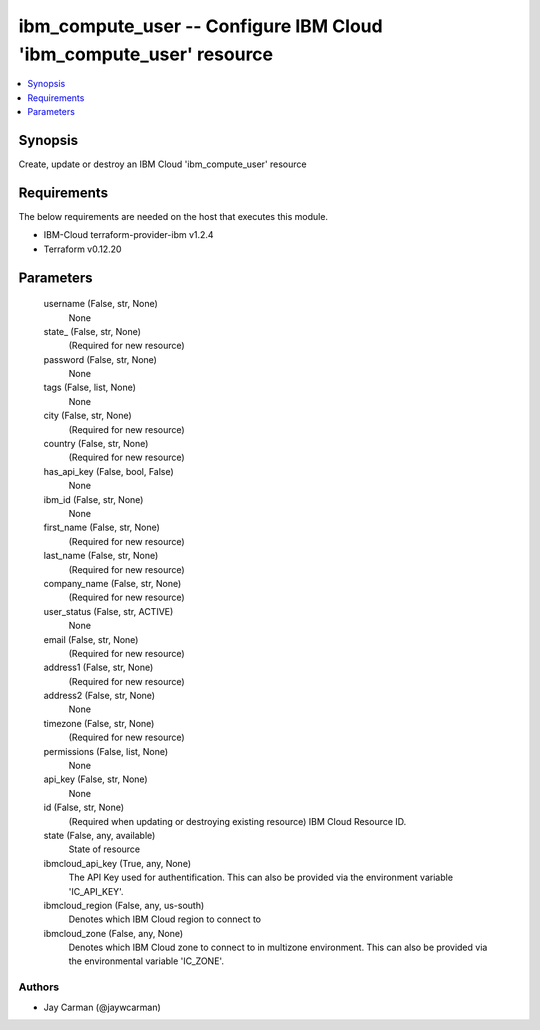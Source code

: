 
ibm_compute_user -- Configure IBM Cloud 'ibm_compute_user' resource
===================================================================

.. contents::
   :local:
   :depth: 1


Synopsis
--------

Create, update or destroy an IBM Cloud 'ibm_compute_user' resource



Requirements
------------
The below requirements are needed on the host that executes this module.

- IBM-Cloud terraform-provider-ibm v1.2.4
- Terraform v0.12.20



Parameters
----------

  username (False, str, None)
    None


  state_ (False, str, None)
    (Required for new resource)


  password (False, str, None)
    None


  tags (False, list, None)
    None


  city (False, str, None)
    (Required for new resource)


  country (False, str, None)
    (Required for new resource)


  has_api_key (False, bool, False)
    None


  ibm_id (False, str, None)
    None


  first_name (False, str, None)
    (Required for new resource)


  last_name (False, str, None)
    (Required for new resource)


  company_name (False, str, None)
    (Required for new resource)


  user_status (False, str, ACTIVE)
    None


  email (False, str, None)
    (Required for new resource)


  address1 (False, str, None)
    (Required for new resource)


  address2 (False, str, None)
    None


  timezone (False, str, None)
    (Required for new resource)


  permissions (False, list, None)
    None


  api_key (False, str, None)
    None


  id (False, str, None)
    (Required when updating or destroying existing resource) IBM Cloud Resource ID.


  state (False, any, available)
    State of resource


  ibmcloud_api_key (True, any, None)
    The API Key used for authentification. This can also be provided via the environment variable 'IC_API_KEY'.


  ibmcloud_region (False, any, us-south)
    Denotes which IBM Cloud region to connect to


  ibmcloud_zone (False, any, None)
    Denotes which IBM Cloud zone to connect to in multizone environment. This can also be provided via the environmental variable 'IC_ZONE'.













Authors
~~~~~~~

- Jay Carman (@jaywcarman)

